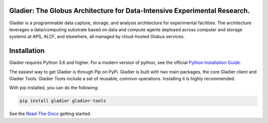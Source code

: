 Gladier: The Globus Architecture for Data-Intensive Experimental Research.
==========================================================================
|docs|

.. |docs| image:: https://readthedocs.org/projects/gladier/badge/?version=latest
   :target: https://gladier.readthedocs.io/en/latest/?badge=latest
   :alt: Documentation Status

.. image:: https://github.com/globus-gladier/gladier/actions/workflows/python-package.yml/badge.svg
    :target: https://github.com/globus-gladier/gladier/actions/workflows/

.. image:: https://img.shields.io/pypi/v/gladier.svg
    :target: https://pypi.python.org/pypi/gladier

.. image:: https://img.shields.io/pypi/wheel/gladier.svg
    :target: https://pypi.python.org/pypi/gladier

.. image:: https://img.shields.io/badge/License-Apache%202.0-blue.svg
    :alt: License
    :target: https://opensource.org/licenses/Apache-2.0

Gladier is a programmable data capture, storage, and analysis architecture for experimental facilities.
The architecture leverages a data/computing substrate based on 
data and compute agents deployed across computer and storage 
systems at APS, ALCF, and elsewhere, all managed by cloud-hosted Globus services.

Installation
============

Gladier requires Python 3.6 and higher. For a modern version of python,
see the official `Python Installation Guide <https://docs.python-guide.org/starting/installation/>`_.

The easiest way to get Gladier is through Pip on PyPi. Gladier is built with two
main packages, the core Gladier client and Gladier Tools. Gladier Tools include
a set of reusable, common operations. Installing it is highly recommended.

With pip installed, you can do the following:


.. code-block:: bash

   pip install gladier gladier-tools

See the `Read-The-Docs <https://gladier.readthedocs.io/en/stable/?badge=stable>`_ getting started.